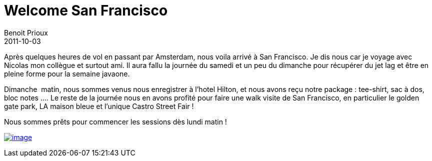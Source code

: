 = Welcome San Francisco
Benoit Prioux
2011-10-03

Après quelques heures de vol en passant par Amsterdam, nous voila arrivé à San Francisco. Je dis nous car je voyage avec Nicolas mon collègue et surtout ami. Il aura fallu la journée du samedi et un peu du dimanche pour récupérer du jet lag et être en pleine forme pour la semaine javaone.

Dimanche  matin, nous sommes venus nous enregistrer à l'hotel Hilton, et nous avons reçu notre package : tee-shirt, sac à dos, bloc notes .... Le reste de la journée nous en avons profité pour faire une walk visite de San Francisco, en particulier le golden gate park, LA maison bleue et l'unique Castro Street Fair !

Nous sommes prêts pour commencer les sessions dès lundi matin !

http://javaonemorething.files.wordpress.com/2011/10/p1060002.jpg[image:http://javaonemorething.files.wordpress.com/2011/10/p1060002.jpg?w=300[image,title="javaone-register"]]

